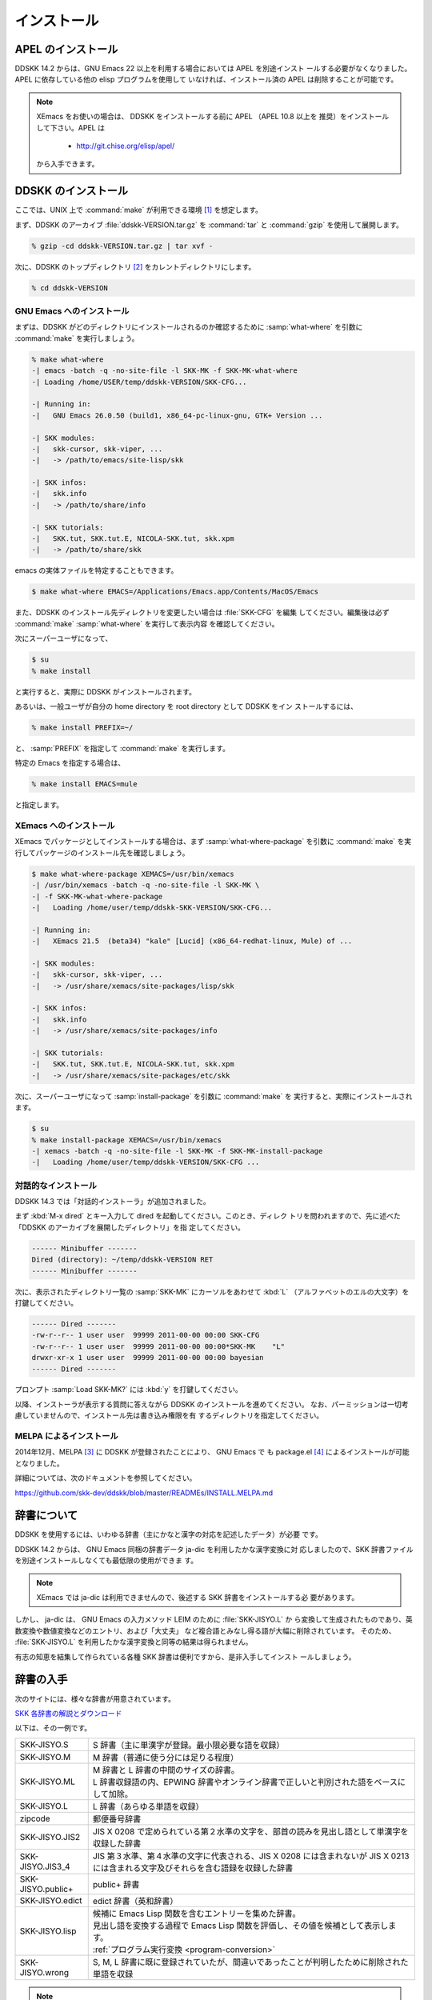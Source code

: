 ============
インストール
============

APEL のインストール
===================

.. index::
   keyword: APEL

DDSKK 14.2 からは、GNU Emacs 22 以上を利用する場合においては APEL を別途インスト
ールする必要がなくなりました。APEL に依存している他の elisp プログラムを使用して
いなければ、インストール済の APEL は削除することが可能です。

.. note::

   XEmacs をお使いの場合は、 DDSKK をインストールする前に APEL （APEL 10.8 以上を
   推奨）をインストールして下さい。APEL は

     - http://git.chise.org/elisp/apel/

   から入手できます。

DDSKK のインストール
====================

ここでは、UNIX 上で :command:`make` が利用できる環境 [#]_ を想定します。

まず、DDSKK のアーカイブ :file:`ddskk-VERSION.tar.gz` を :command:`tar` と
:command:`gzip` を使用して展開します。

.. code:: console

   % gzip -cd ddskk-VERSION.tar.gz | tar xvf -

次に、DDSKK のトップディレクトリ [#]_ をカレントディレクトリにします。

.. code:: console

   % cd ddskk-VERSION

GNU Emacs へのインストール
--------------------------

まずは、DDSKK がどのディレクトリにインストールされるのか確認するために
:samp:`what-where` を引数に :command:`make` を実行しましょう。

.. code:: console

  % make what-where
  -| emacs -batch -q -no-site-file -l SKK-MK -f SKK-MK-what-where
  -| Loading /home/USER/temp/ddskk-VERSION/SKK-CFG...

  -| Running in:
  -|   GNU Emacs 26.0.50 (build1, x86_64-pc-linux-gnu, GTK+ Version ...

  -| SKK modules:
  -|   skk-cursor, skk-viper, ...
  -|   -> /path/to/emacs/site-lisp/skk

  -| SKK infos:
  -|   skk.info
  -|   -> /path/to/share/info

  -| SKK tutorials:
  -|   SKK.tut, SKK.tut.E, NICOLA-SKK.tut, skk.xpm
  -|   -> /path/to/share/skk

emacs の実体ファイルを特定することもできます。

.. code:: console

   $ make what-where EMACS=/Applications/Emacs.app/Contents/MacOS/Emacs

.. index::
   pair: File; SKK-CFG

また、DDSKK のインストール先ディレクトリを変更したい場合は :file:`SKK-CFG` を編集
してください。編集後は必ず :command:`make` :samp:`what-where` を実行して表示内容
を確認してください。

次にスーパーユーザになって、

.. code:: console

   $ su
   % make install

と実行すると、実際に DDSKK がインストールされます。

あるいは、一般ユーザが自分の home directory を root directory として DDSKK をイン
ストールするには、

.. code:: console

   % make install PREFIX=~/

と、 :samp:`PREFIX` を指定して :command:`make` を実行します。

特定の Emacs を指定する場合は、

.. code:: console

   % make install EMACS=mule

と指定します。

.. _install-xemacs:

XEmacs へのインストール
-----------------------

XEmacs でパッケージとしてインストールする場合は、まず :samp:`what-where-package`
を引数に :command:`make` を実行してパッケージのインストール先を確認しましょう。

.. code:: console

   $ make what-where-package XEMACS=/usr/bin/xemacs
   -| /usr/bin/xemacs -batch -q -no-site-file -l SKK-MK \
   -| -f SKK-MK-what-where-package
   -|   Loading /home/user/temp/ddskk-SKK-VERSION/SKK-CFG...

   -| Running in:
   -|   XEmacs 21.5  (beta34) "kale" [Lucid] (x86_64-redhat-linux, Mule) of ...

   -| SKK modules:
   -|   skk-cursor, skk-viper, ...
   -|   -> /usr/share/xemacs/site-packages/lisp/skk

   -| SKK infos:
   -|   skk.info
   -|   -> /usr/share/xemacs/site-packages/info

   -| SKK tutorials:
   -|   SKK.tut, SKK.tut.E, NICOLA-SKK.tut, skk.xpm
   -|   -> /usr/share/xemacs/site-packages/etc/skk

次に、スーパーユーザになって :samp:`install-package` を引数に :command:`make` を
実行すると、実際にインストールされます。

.. code:: console

   $ su
   % make install-package XEMACS=/usr/bin/xemacs
   -| xemacs -batch -q -no-site-file -l SKK-MK -f SKK-MK-install-package
   -|   Loading /home/user/temp/ddskk-VERSION/SKK-CFG ...

対話的なインストール
--------------------

DDSKK 14.3 では「対話的インストーラ」が追加されました。

.. index::
   keyword: dired

まず :kbd:`M-x dired` とキー入力して dired を起動してください。このとき、ディレク
トリを問われますので、先に述べた「DDSKK のアーカイブを展開したディレクトリ」を指
定してください。

.. code:: text

   ------ Minibuffer -------
   Dired (directory): ~/temp/ddskk-VERSION RET
   ------ Minibuffer -------

次に、表示されたディレクトリ一覧の :samp:`SKK-MK` にカーソルをあわせて :kbd:`L`
（アルファベットのエルの大文字）を打鍵してください。

.. code:: text

   ------ Dired -------
   -rw-r--r-- 1 user user  99999 2011-00-00 00:00 SKK-CFG
   -rw-r--r-- 1 user user  99999 2011-00-00 00:00*SKK-MK    "L"
   drwxr-xr-x 1 user user  99999 2011-00-00 00:00 bayesian
   ------ Dired -------

プロンプト :samp:`Load SKK-MK?` には :kbd:`y` を打鍵してください。

以降、インストーラが表示する質問に答えながら DDSKK のインストールを進めてください。
なお、パーミッションは一切考慮していませんので、インストール先は書き込み権限を有
するディレクトリを指定してください。

MELPA によるインストール
------------------------

.. index::
   keyword: MELPA
   keyword: package.el
   pair: Variable; package-archives
   pair: Function; package-initialize

2014年12月、MELPA [#]_ に DDSKK が登録されたことにより、 GNU Emacs で
も package.el [#]_ によるインストールが可能となりました。

詳細については、次のドキュメントを参照してください。

https://github.com/skk-dev/ddskk/blob/master/READMEs/INSTALL.MELPA.md

辞書について
============

DDSKK を使用するには、いわゆる辞書（主にかなと漢字の対応を記述したデータ）が必要
です。

.. index::
   keyword: ja-dic
   keyword: LEIM

DDSKK 14.2 からは、 GNU Emacs 同梱の辞書データ ja-dic を利用したかな漢字変換に対
応しましたので、SKK 辞書ファイルを別途インストールしなくても最低限の使用ができま
す。

.. note::

   XEmacs では ja-dic は利用できませんので、後述する SKK 辞書をインストールする必
   要があります。

しかし、 ja-dic は、 GNU Emacs の入力メソッド LEIM のために :file:`SKK-JISYO.L` か
ら変換して生成されたものであり、英数変換や数値変換などのエントリ、および「大丈夫」
など複合語とみなし得る語が大幅に削除されています。
そのため、 :file:`SKK-JISYO.L` を利用したかな漢字変換と同等の結果は得られません。

有志の知恵を結集して作られている各種 SKK 辞書は便利ですから、是非入手してインスト
ールしましょう。

.. _getting-jisyo-files:

辞書の入手
==========

次のサイトには、様々な辞書が用意されています。

`SKK 各辞書の解説とダウンロード <http://openlab.jp/skk/wiki/wiki.cgi?page=SKK%BC%AD%BD%F1>`_

以下は、その一例です。

.. list-table::

   * - SKK-JISYO.S
     - S 辞書（主に単漢字が登録。最小限必要な語を収録）
   * - SKK-JISYO.M
     - M 辞書（普通に使う分には足りる程度）
   * - SKK-JISYO.ML
     - | M 辞書と L 辞書の中間のサイズの辞書。
       | L 辞書収録語の内、EPWING 辞書やオンライン辞書で正しいと判別された語をベースにして加除。
   * - SKK-JISYO.L
     - L 辞書（あらゆる単語を収録）
   * - zipcode
     - 郵便番号辞書
   * - SKK-JISYO.JIS2
     - JIS X 0208 で定められている第２水準の文字を、部首の読みを見出し語として単漢字を収録した辞書
   * - SKK-JISYO.JIS3_4
     - JIS 第３水準、第４水準の文字に代表される、JIS X 0208 には含まれないが JIS X 0213 には含まれる文字及びそれらを含む語録を収録した辞書
   * - SKK-JISYO.public+
     - public+ 辞書
   * - SKK-JISYO.edict
     - edict 辞書（英和辞書）
   * - SKK-JISYO.lisp
     - | 候補に Emacs Lisp 関数を含むエントリーを集めた辞書。
       | 見出し語を変換する過程で Emacs Lisp 関数を評価し、その値を候補として表示します。
       | :ref:`プログラム実行変換 <program-conversion>`
   * - SKK-JISYO.wrong
     - S, M, L 辞書に既に登録されていたが、間違いであったことが判明したために削除された単語を収録

.. note::

   一部の辞書は、著作権が GNU GPL v2 ではありませんのでご注意下さい。詳細は、次の
   資料を参照して下さい。

   http://openlab.jp/skk/skk/dic/READMEs/committers.txt

.. index::
   pair: Key; M-x skk-get

:kbd:`M-x skk-get`
  Emacs の使用中に :kbd:`M-x skk-get` と実行すると、辞書ファイルを一括ダウンロー
  ドすることができます。

.. index::
   pair: Function; skk-get

.. function:: skk-get &optional DIRECTORY

   skk-get を関数として使用することで、ユーザプログラムの中からでも辞書ファイルを
   一括ダウンロードすることができます。

.. code:: emacs-lisp

  (skk-get "~/jisyofiles")

辞書を DDSKK と同時にインストールする
=====================================

DDSKK のソースを展開すると、中に `dic` というディレクトリが存在します。
:file:`SKK-JISYO.L` などをこのディレクトリにコピーしてから :command:`make` :samp:`install` を
実行すると、辞書ファイルがチュートリアル (:file:`SKK.tut`) と同じディレクトリ [#]_
にインストールされます。

具体的なインストール先は :command:`make` :samp:`what-where` を実行すると表示されます。

.. code:: console

   -| SKK dictionaries:
   -|   SKK-JISYO.lisp, SKK-JISYO.zipcode, SKK-JISYO.office.zipcode, ...
   -|   -> c:/emacs-24.5/share/emacs/24.5/etc/skk

`dic` ディレクトリに辞書ファイルを置くためには :command:`make` :samp:`get` と実行す
る [#]_ のが簡単です。

.. _get-jisyo-server:

辞書サーバの入手
================

辞書サーバはオプションです。辞書サーバが無くても DDSKK は動作しますが、特に辞書の
サイズが大きい場合は辞書サーバを利用することで省メモリ効果を得られます。また、辞
書サーバによっては複数辞書の検索、EPWING 辞書の検索ができたりするものもあります。

DDSKK は特定の辞書サーバの実装に依存していませんので、下記の辞書サーバのいずれで
も動作可能です。ソースやバイナリの入手、インストールについてはそれぞれのウェブサ
イトをご参照下さい。

`辞書サーバの説明とリンク <http://openlab.jp/skk/skkserv-ja.html>`_

.. rubric:: 脚注

.. [#] Microsoft Windows 環境では :command:`makeit.bat` を使用することで、UNIX と
       同様の操作でインストールできます。 :file:`READMEs/README.w32.ja` を参照し
       てください。cygwin 環境をインストールされている方は :command:`make` 
       が使用できるので、本文の解説がそのまま当てはまります。Apple macOS 環境の
       方は :file:`READMEs/README.MacOSX.ja` を参照してください。

.. [#] :file:`ChangeLog` や :file:`Makefile` が置かれているディレクトリです。

.. [#] `Milkypostman's Emacs Lisp Package Archive. <http://melpa.org/>`_

.. [#] GNU Emacs 24 以降で標準で搭載されています。GNU Emacs 23 以前では手動でイン
       ストールする必要があります。 http://wikemacs.org/wiki/Package.el

.. [#] ``/usr/share/skk`` や ``c:/emacs-24.5/etc/skk`` など

.. [#] Microsoft Windows 環境では :command:`makeit.bat` :samp:`get` と実行します。
